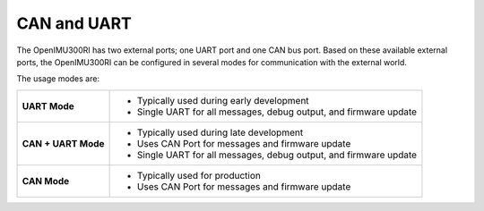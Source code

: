 CAN and UART
============

.. contents:: Contents
    :local:

The OpenIMU300RI has two external ports; one UART port and one CAN bus port.
Based on these available external ports, the OpenIMU300RI can be configured
in several modes for communication with the external world.

The usage modes are:

+---------------------+-------------------------------------------+
| **UART Mode**       | - Typically used during early development |
|                     | - Single UART for all messages,           |
|                     |   debug output, and firmware update       |
+---------------------+-------------------------------------------+
| **CAN + UART Mode** | - Typically used during late development  |
|                     | - Uses CAN Port for messages and          |
|                     |   firmware update                         |
|                     | - Single UART for all messages,           |
|                     |   debug output, and firmware update       |
+---------------------+-------------------------------------------+
| **CAN Mode**        | - Typically used for production           |
|                     | - Uses CAN Port for messages and          |
|                     |   firmware update                         |
+---------------------+-------------------------------------------+
